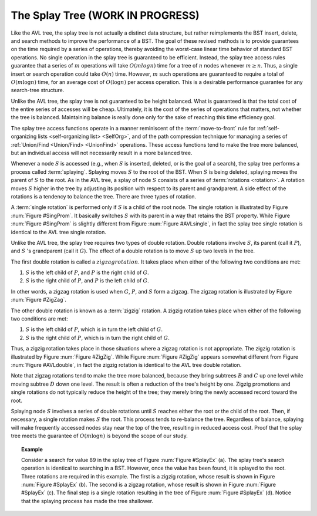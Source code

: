 .. This file is part of the OpenDSA eTextbook project. See
.. http://opendsa.org for more details.
.. Copyright (c) 2012-2020 by the OpenDSA Project Contributors, and
.. distributed under an MIT open source license.

.. avmetadata::
   :author: Cliff Shaffer
   :requires: BST
   :satisfies:
   :topic: Splay Trees

The Splay Tree (WORK IN PROGRESS)
===================================

Like the AVL tree, the splay tree is not actually a distinct data
structure, but rather reimplements the BST insert, delete, and search
methods to improve the performance of a BST.
The goal of these revised methods is to provide guarantees on the time
required by a series of operations, thereby avoiding the worst-case
linear time behavior of standard BST operations.
No single operation in the splay tree is guaranteed to be efficient.
Instead, the splay tree access rules guarantee that a series of
:math:`m` operations will take :math:`O(m log n)` time for a tree of
:math:`n` nodes whenever :math:`m \geq n`.
Thus, a single insert or search operation could take :math:`O(n)`
time.
However, :math:`m` such operations are guaranteed to require a total
of :math:`O(m \log n)` time, for an average cost of
:math:`O(\log n)` per access operation.
This is a desirable performance guarantee for any search-tree
structure.

Unlike the AVL tree, the splay
tree is not guaranteed to be height balanced.
What is guaranteed is that the total cost of the entire series of
accesses will be cheap.
Ultimately, it is the cost of the series of operations that matters,
not whether the tree is balanced.
Maintaining balance is really done only for the sake of reaching this
time efficiency goal.

The splay tree access functions operate in a manner reminiscent of
the :term:`move-to-front` rule for
:ref:`self-organizing lists <self-organizing list> <SelfOrg>`,
and of the path compression technique for managing
a series of
:ref:`Union/Find <Union/Find> <UnionFind>` operations.
These access functions tend to make the tree more balanced, but an
individual access will not necessarily result in a more balanced
tree.

Whenever a node :math:`S` is accessed (e.g., when :math:`S` is
inserted, deleted, or is the goal of a search), the splay tree
performs a process called :term:`splaying`.
Splaying moves :math:`S` to the root of the BST.
When :math:`S` is being deleted, splaying
moves the parent of :math:`S` to the root.
As in the AVL tree, a splay of node :math:`S`
consists of a series of :term:`rotations <rotation>`.
A rotation moves :math:`S` higher in the tree by adjusting its
position with respect to its parent and grandparent.
A side effect of the rotations is a tendency to balance the tree.
There are three types of rotation.

A :term:`single rotation` is performed only if :math:`S`
is a child of the root node.
The single rotation is illustrated by Figure :num:`Figure #SingProm`.
It basically switches :math:`S` with its parent in a way that
retains the BST property.
While Figure :num:`Figure #SingProm` is slightly different from
Figure :num:`Figure #AVLsingle`, in fact the splay tree single
rotation is identical to the AVL tree single rotation.

.. _SingProm:

.. odsafig:: Images/SingRot.png
   :width: 500
   :align: center
   :capalign: justify
   :figwidth: 90%
   :alt: Splay tree single rotation

   Splay tree single rotation.
   This rotation takes place only when the node being splayed is a
   child of the root.
   Here, node :math:`S` is promoted to the root, rotating with
   node :math:`P`.
   Because the value of :math:`S` is less than the value of :math:`P`,
   :math:`P` must become :math:`S` 's right child.
   The positions of subtrees :math:`A`, :math:`B`, and ;math:`C` are
   altered as appropriate to maintain the BST property, but the
   contents of these subtrees remains unchanged.
   (a) The original tree with :math:`P` as the parent.
   (b) The tree after a rotation takes place.
   Performing a single rotation a second time will return the tree to
   its original shape.
   Equivalently, if (b) is the initial configuration of the tree
   (i.e., :math:`S` is at the root and :math:`P` is its right child),
   then (a) shows the result of a single rotation to splay :math:`P` to
   the root.

Unlike the AVL tree, the splay tree requires two types of
double rotation.
Double rotations involve :math:`S`, its parent (call it :math:`P`),
and :math:`S` 's grandparent (call it :math:`G`).
The effect of a double rotation is to move :math:`S` up two levels in
the tree.

The first double rotation is called a :math:`zigzag rotation`.
It takes place when either of the following two conditions are met:

(#) :math:`S` is the left child of :math:`P`, and :math:`P` is the
    right child of :math:`G`.

(#) :math:`S` is the right child of :math:`P`, and :math:`P` is the
    left child of :math:`G`.

In other words, a zigzag rotation is used when :math:`G`,
:math:`P`, and :math:`S` form a zigzag.
The zigzag rotation is illustrated by Figure :num:`Figure #ZigZag`.

.. _ZigZag:

.. odsafig:: Images/ZigZag.png
   :width: 500
   :align: center
   :capalign: justify
   :figwidth: 90%
   :alt: Splay tree zigzag rotation

   Splay tree zigzag rotation.
   (a) The original tree with :math:`S`, :math:`P`, and :math:`G` in
   zigzag formation.
   (b) The tree after the rotation takes place.
   The positions of subtrees :math:`A`, :math:`B`, :math:`C`, and
   :math:`D` are altered as appropriate to maintain the BST
   property.

The other double rotation is known as a :term:`zigzig` rotation.
A zigzig rotation takes place when either of the following two
conditions are met:

(#) :math:`S` is the left child of :math:`P`, which is in turn the
    left child of :math:`G`.

(#) :math:`S` is the right child of :math:`P`, which is in turn the
    right child of :math:`G`.

Thus, a zigzig rotation takes place in those
situations where a zigzag rotation is not appropriate.
The zigzig rotation is illustrated by Figure :num:`Figure #ZigZig`.
While Figure :num:`Figure #ZigZig` appears somewhat different from
Figure :num:`Figure #AVLdouble`, in fact the zigzig rotation is
identical to the AVL tree double rotation.

.. _ZigZig:

.. odsafig:: Images/ZigZig.png
   :width: 500
   :align: center
   :capalign: justify
   :figwidth: 90%
   :alt: Splay tree zigzig rotation

   Splay tree zigzig rotation.
   (a) The original tree with :math:`S`, :math:`P`, and :math:`G` in
   zigzig formation.
   (b) The tree after the rotation takes place.
   The positions of subtrees :math:`A`, :math:`B`, :math:`C`, and
   :math:`D` are altered as appropriate to maintain the BST
   property.

Note that zigzag rotations tend to make the tree more balanced,
because they bring subtrees :math:`B`  and :math:`C` up one level
while moving subtree :math:`D` down one level.
The result is often a reduction of the tree's height by one.
Zigzig promotions and single rotations do not typically reduce the
height of the tree; they merely bring the newly accessed record toward
the root.

Splaying node :math:`S` involves a series of double rotations until
:math:`S` reaches either the root or the child of the root.
Then, if necessary, a single rotation makes :math:`S` the root.
This process tends to re-balance the tree.
Regardless of balance, splaying will make frequently accessed nodes
stay near the top of the tree, resulting in reduced access cost.
Proof that the splay tree meets the guarantee of
:math:`O(m \log n)` is beyond the scope of our study.

.. topic:: Example

   Consider a search for value 89 in the splay tree of
   Figure :num:`Figure #SplayEx` (a).
   The splay tree's search operation is identical to searching in
   a BST.
   However, once the value has been found, it is splayed to the root.
   Three rotations are required in this example.
   The first is a zigzig rotation, whose result is shown in
   Figure :num:`Figure #SplayEx` (b).
   The second is a zigzag rotation, whose result is shown in
   Figure :num:`Figure #SplayEx` (c).
   The final step is a single rotation resulting in the tree of
   Figure :num:`Figure #SplayEx` (d).
   Notice that the splaying process has made the tree shallower.

.. _SplayEx:

.. odsafig:: Images/SplayEx.png
   :width: 500
   :align: center
   :capalign: justify
   :figwidth: 90%
   :alt: Example of search in a splay tree

   Example of splaying after performing a search in a splay tree.
   After finding the node with key value 89, that node is splayed to
   the root by performing three rotations.
   (a) The original splay tree.
   (b) The result of performing a zigzig rotation on the node with
   key value 89 in the tree of (a).
   (c) The result of performing a zigzag rotation on the node with
   key value 89 in the tree of (b).
   (d) The result of performing a single rotation on the node with
   key value 89 in the tree of (c).
   If the search had been for 91, the search would have been
   unsuccessful with the node storing key value 89 being that last one
   visited. 
   In that case, the same splay operations would take place.
